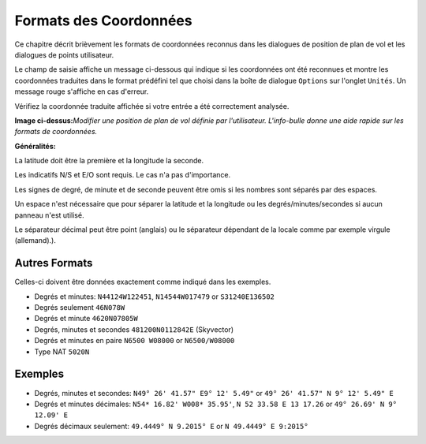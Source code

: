 .. _coordinates-formats:

Formats des Coordonnées
-----------------------

Ce chapitre décrit brièvement les formats de coordonnées reconnus dans
les dialogues de position de plan de vol et les dialogues de points
utilisateur.

Le champ de saisie affiche un message ci-dessous qui indique si les
coordonnées ont été reconnues et montre les coordonnées traduites dans
le format prédéfini tel que choisi dans la boîte de dialogue ``Options``
sur l'onglet ``Unités``. Un message rouge s'affiche en cas d'erreur.

Vérifiez la coordonnée traduite affichée si votre entrée a été
correctement analysée.

|Edit Flight Plan Position|

**Image ci-dessus:**\ *Modifier une position de plan de vol définie par
l'utilisateur. L'info-bulle donne une aide rapide sur les formats de
coordonnées.*

**Généralités:**

La latitude doit être la première et la longitude la seconde.

Les indicatifs N/S et E/O sont requis. Le cas n'a pas d'importance.

Les signes de degré, de minute et de seconde peuvent être omis si les
nombres sont séparés par des espaces.

Un espace n'est nécessaire que pour séparer la latitude et la longitude
ou les degrés/minutes/secondes si aucun panneau n'est utilisé.

Le séparateur décimal peut être point (anglais) ou le séparateur
dépendant de la locale comme par exemple virgule (allemand).).

Autres Formats
~~~~~~~~~~~~~~

Celles-ci doivent être données exactement comme indiqué dans les
exemples.

-  Degrés et minutes: ``N44124W122451``, ``N14544W017479`` or
   ``S31240E136502``
-  Degrés seulement ``46N078W``
-  Degrés et minute ``4620N07805W``
-  Degrés, minutes et secondes ``481200N0112842E`` (Skyvector)
-  Degrés et minutes en paire ``N6500 W08000`` or ``N6500/W08000``
-  Type NAT ``5020N``

Exemples
~~~~~~~~

-  Degrés, minutes et secondes: ``N49° 26' 41.57" E9° 12' 5.49"`` or
   ``49° 26' 41.57" N 9° 12' 5.49" E``
-  Degrés et minutes décimales: ``N54* 16.82' W008* 35.95'``,
   ``N 52 33.58 E 13 17.26`` or ``49° 26.69' N 9° 12.09' E``
-  Degrés décimaux seulement: ``49.4449° N 9.2015° E`` or
   ``N 49.4449° E 9:2015°``

.. |Edit Flight Plan Position| image:: ../images/edit_flightplan_waypoint_tooltip.jpg

